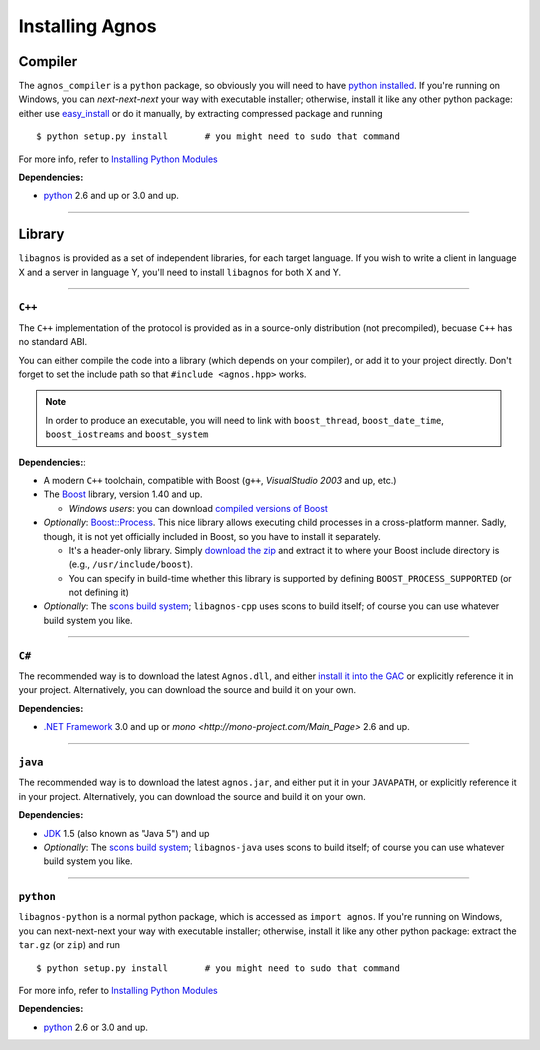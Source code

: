 Installing Agnos
================

Compiler
--------
The ``agnos_compiler`` is a ``python`` package, so obviously you will need
to have `python installed <http://python.org/download/>`_. If you're running
on Windows, you can *next-next-next* your way with executable installer; 
otherwise, install it like any other python package: either use 
`easy_install <http://packages.python.org/distribute/easy_install.html>`_ or
do it manually, by extracting compressed package and running ::  

  $ python setup.py install       # you might need to sudo that command

For more info, refer to `Installing Python Modules <http://docs.python.org/install>`_

**Dependencies:** 

* `python <http://python.org/download/>`_ 2.6 and up or 3.0 and up.

------------------------------------------------------------------------------

Library
-------
``libagnos`` is provided as a set of independent libraries, for each target
language. If you wish to write a client in language X and a server in 
language Y, you'll need to install ``libagnos`` for both X and Y.

------------------------------------------------------------------------------

``C++``
"""""""

The ``C++`` implementation of the protocol is provided as in a source-only 
distribution (not precompiled), becuase ``C++`` has no standard ABI.

You can either compile the code into a library (which depends on your compiler),
or add it to your project directly. Don't forget to set the include path so
that ``#include <agnos.hpp>`` works.

.. note::
  In order to produce an executable, you will need to link with
  ``boost_thread``, ``boost_date_time``, ``boost_iostreams`` and 
  ``boost_system``

**Dependencies:**:

* A modern ``C++`` toolchain, compatible with Boost (``g++``, 
  *VisualStudio 2003* and up, etc.) 

* The `Boost <http://www.boost.org/>`_ library, version 1.40 and up.

  * *Windows users*: you can download 
    `compiled versions of Boost <http://www.boostpro.com/download/>`_

* *Optionally*: `Boost::Process <http://www.highscore.de/boost/process/>`_.
  This nice library allows executing child processes in a cross-platform manner.
  Sadly, though, it is not yet officially included in Boost, so you have to 
  install it separately.
   
  * It's a header-only library. Simply 
    `download the zip <http://www.highscore.de/boost/process.zip>`_ and extract 
    it to where your Boost include directory is (e.g., ``/usr/include/boost``).
  
  * You can specify in build-time whether this library is supported
    by defining ``BOOST_PROCESS_SUPPORTED`` (or not defining it)

* *Optionally*: The `scons build system <http://www.scons.org/>`_; ``libagnos-cpp``
  uses scons to build itself; of course you can use whatever build system 
  you like.

------------------------------------------------------------------------------

``C#``
""""""

The recommended way is to download the latest ``Agnos.dll``, and either 
`install it into the GAC <http://msdn.microsoft.com/en-us/library/dkkx7f79.aspx>`_
or explicitly reference it in your project. Alternatively, you can download 
the source and build it on your own.

**Dependencies:** 

* `.NET Framework <http://www.microsoft.com/net/>`_ 3.0 and up
  or `mono <http://mono-project.com/Main_Page>` 2.6 and up.

------------------------------------------------------------------------------

``java``
""""""""

The recommended way is to download the latest ``agnos.jar``, and either put
it in your ``JAVAPATH``, or explicitly reference it in your project.
Alternatively, you can download the source and build it on your own.

**Dependencies:** 

* `JDK <http://www.oracle.com/technetwork/java/javase/downloads/index.html>`_ 
  1.5 (also known as "Java 5") and up

* *Optionally*: The `scons build system <http://www.scons.org/>`_; 
  ``libagnos-java`` uses scons to build itself; of course you can use 
  whatever build system you like.

------------------------------------------------------------------------------

``python``
""""""""""

``libagnos-python`` is a normal python package, which is accessed as 
``import agnos``. If you're running on Windows, you can next-next-next 
your way with executable installer; otherwise, install it like any other 
python package: extract the ``tar.gz`` (or ``zip``) and run ::

  $ python setup.py install       # you might need to sudo that command

For more info, refer to `Installing Python Modules <http://docs.python.org/install>`_

**Dependencies:** 

* `python <http://python.org/download/>`_ 2.6 or 3.0 and up.

